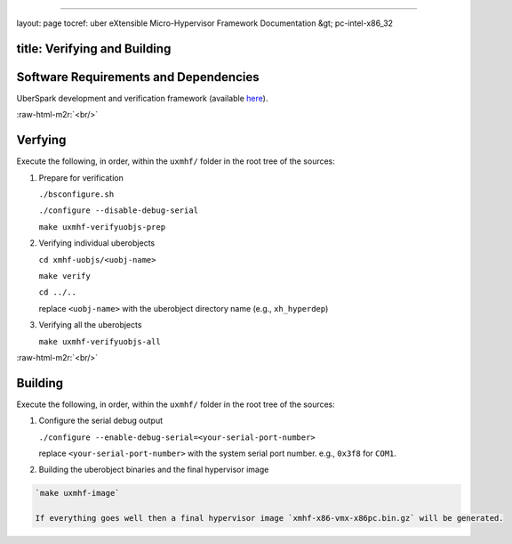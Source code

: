.. role:: raw-html-m2r(raw)
   :format: html


----

layout: page
tocref: uber eXtensible Micro-Hypervisor Framework Documentation &gt; pc-intel-x86_32 

title: Verifying and Building
-----------------------------

Software Requirements and Dependencies
--------------------------------------

UberSpark development and verification framework (available `here <http://uberspark.org>`_\ ).

:raw-html-m2r:`<br/>`  

Verfying
--------

Execute the following, in order, within the ``uxmhf/`` folder in the root
tree of the sources:


#. 
   Prepare for verification

   ``./bsconfigure.sh``

   ``./configure --disable-debug-serial``

   ``make uxmhf-verifyuobjs-prep``


#. 
   Verifying individual uberobjects

   ``cd xmhf-uobjs/<uobj-name>``

   ``make verify``

   ``cd ../..``

   replace ``<uobj-name>`` with the uberobject directory name (e.g., ``xh_hyperdep``\ )


#. 
   Verifying all the uberobjects

   ``make uxmhf-verifyuobjs-all``

:raw-html-m2r:`<br/>`  

Building
--------

Execute the following, in order, within the ``uxmhf/`` folder in the root
tree of the sources:


#. 
   Configure the serial debug output

   ``./configure --enable-debug-serial=<your-serial-port-number>``

   replace ``<your-serial-port-number>`` with the system serial port number.
   e.g., ``0x3f8`` for ``COM1``.


#. Building the uberobject binaries and the final hypervisor image

.. code-block::

   `make uxmhf-image`

   If everything goes well then a final hypervisor image `xmhf-x86-vmx-x86pc.bin.gz` will be generated.
